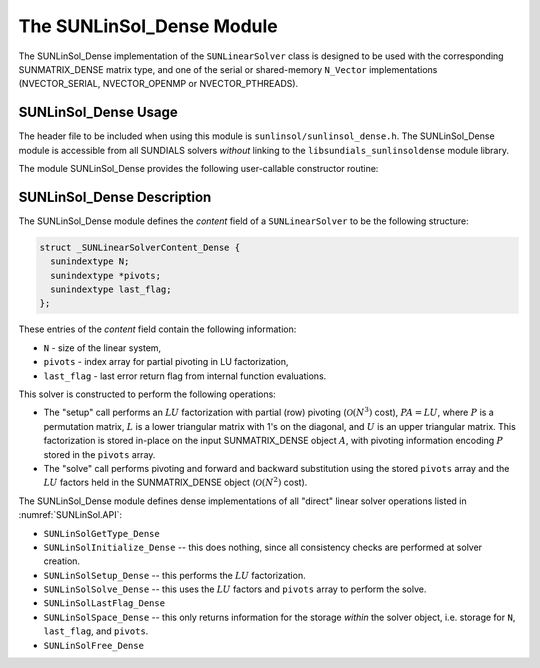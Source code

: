 ..
   Programmer(s): Daniel R. Reynolds @ SMU
   ----------------------------------------------------------------
   SUNDIALS Copyright Start
   Copyright (c) 2002-2025, Lawrence Livermore National Security
   and Southern Methodist University.
   All rights reserved.

   See the top-level LICENSE and NOTICE files for details.

   SPDX-License-Identifier: BSD-3-Clause
   SUNDIALS Copyright End
   ----------------------------------------------------------------

.. _SUNLinSol_Dense:

The SUNLinSol_Dense Module
======================================

The SUNLinSol_Dense implementation of the ``SUNLinearSolver`` class
is designed to be used with the corresponding SUNMATRIX_DENSE matrix type,
and one of the serial or shared-memory ``N_Vector`` implementations
(NVECTOR_SERIAL, NVECTOR_OPENMP or NVECTOR_PTHREADS).

.. _SUNLinSol_Dense.Usage:

SUNLinSol_Dense Usage
------------------------

The header file to be included when using this module is
``sunlinsol/sunlinsol_dense.h``.  The SUNLinSol_Dense module is
accessible from all SUNDIALS solvers *without*
linking to the ``libsundials_sunlinsoldense`` module library.


The module SUNLinSol_Dense provides the following user-callable constructor routine:


.. c:function:: SUNLinearSolver SUNLinSol_Dense(N_Vector y, SUNMatrix A, SUNContext sunctx)

   This function creates and allocates memory for a dense ``SUNLinearSolver``.

   **Arguments:**
      * *y* -- vector used to determine the linear system size.
      * *A* -- matrix used to assess compatibility.
      * *sunctx* -- the :c:type:`SUNContext` object (see :numref:`SUNDIALS.SUNContext`)

   **Return value:**
      New SUNLinSol_Dense object, or ``NULL`` if either ``A`` or ``y`` are incompatible.

   **Notes:**
      This routine will perform consistency checks to ensure that it is
      called with consistent ``N_Vector`` and ``SUNMatrix`` implementations.
      These are currently limited to the SUNMATRIX_DENSE matrix type and
      the NVECTOR_SERIAL, NVECTOR_OPENMP, and NVECTOR_PTHREADS vector types.  As
      additional compatible matrix and vector implementations are added to
      SUNDIALS, these will be included within this compatibility check.



.. _SUNLinSol_Dense.Description:

SUNLinSol_Dense Description
-----------------------------


The SUNLinSol_Dense module defines the *content*
field of a ``SUNLinearSolver`` to be the following structure:

.. code-block:: c

   struct _SUNLinearSolverContent_Dense {
     sunindextype N;
     sunindextype *pivots;
     sunindextype last_flag;
   };

These entries of the *content* field contain the following
information:

* ``N`` - size of the linear system,

* ``pivots`` - index array for partial pivoting in LU factorization,

* ``last_flag`` - last error return flag from internal function evaluations.


This solver is constructed to perform the following operations:

* The "setup" call performs an :math:`LU` factorization with
  partial (row) pivoting (:math:`\mathcal O(N^3)` cost),
  :math:`PA=LU`, where :math:`P` is a permutation matrix, :math:`L` is
  a lower triangular matrix with 1's on the diagonal, and :math:`U` is
  an upper triangular matrix.  This factorization is stored in-place
  on the input SUNMATRIX_DENSE object :math:`A`, with pivoting
  information encoding :math:`P` stored in the ``pivots`` array.

* The "solve" call performs pivoting and forward and
  backward substitution using the stored ``pivots`` array and the
  :math:`LU` factors held in the SUNMATRIX_DENSE object
  (:math:`\mathcal O(N^2)` cost).


The SUNLinSol_Dense module defines dense implementations of all
"direct" linear solver operations listed in
:numref:`SUNLinSol.API`:

* ``SUNLinSolGetType_Dense``

* ``SUNLinSolInitialize_Dense`` -- this does nothing, since all
  consistency checks are performed at solver creation.

* ``SUNLinSolSetup_Dense`` -- this performs the :math:`LU` factorization.

* ``SUNLinSolSolve_Dense`` -- this uses the :math:`LU` factors
  and ``pivots`` array to perform the solve.

* ``SUNLinSolLastFlag_Dense``

* ``SUNLinSolSpace_Dense`` -- this only returns information for
  the storage *within* the solver object, i.e. storage
  for ``N``, ``last_flag``, and ``pivots``.

* ``SUNLinSolFree_Dense``
